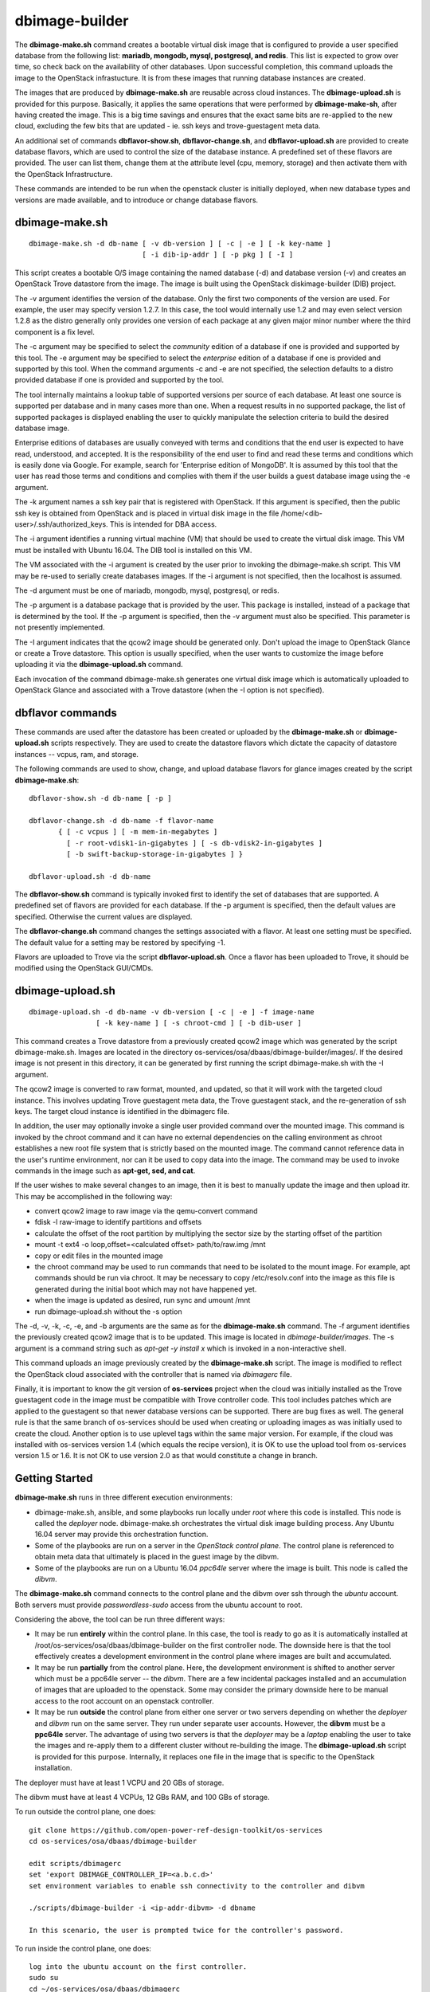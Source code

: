 ===============
dbimage-builder
===============

The **dbimage-make.sh** command creates a bootable
virtual disk image that is configured to provide
a user specified database from the following list:
**mariadb, mongodb, mysql, postgresql, and redis**.
This list is expected to grow over time, so check back on the
availability of other databases.  Upon successful completion,
this command uploads the image to the OpenStack infrastucture.
It is from these images that running database instances are created.

The images that are produced by **dbimage-make.sh** are
reusable across cloud instances.  The **dbimage-upload.sh**
is provided for this purpose.  Basically, it applies the
same operations that were performed by **dbimage-make-sh**,
after having created the image.  This is a big time savings
and ensures that the exact same bits are re-applied to the new
cloud, excluding the few bits that are updated - ie.
ssh keys and trove-guestagent meta data.

An additional set of commands **dbflavor-show.sh**, **dbflavor-change.sh**,
and **dbflavor-upload.sh** are provided to create database flavors, which
are used to control the size of the database instance.  A
predefined set of these flavors are provided.  The user can
list them, change them at the attribute level (cpu, memory,
storage) and then activate them with the OpenStack
Infrastructure.

These commands are intended to be run when the openstack cluster
is initially deployed, when new database types and versions are
made available, and to introduce or change database flavors.

dbimage-make.sh
---------------

::

  dbimage-make.sh -d db-name [ -v db-version ] [ -c | -e ] [ -k key-name ]
                             [ -i dib-ip-addr ] [ -p pkg ] [ -I ]

This script creates a bootable O/S image containing the named
database (-d) and database version (-v) and creates an OpenStack Trove
datastore from the image.  The image is built using the
OpenStack diskimage-builder (DIB) project.

The -v argument identifies the version of the database.  Only the
first two components of the version are used.  For example, the user
may specify version 1.2.7.  In this case, the tool would internally
use 1.2 and may even select version 1.2.8 as the distro generally
only provides one version of each package at any given major
minor number where the third component is a fix level.

The -c argument may be specified to select the *community* edition
of a database if one is provided and supported by this tool.
The -e argument may be specified to select the *enterprise* edition
of a database if one is provided and supported by this tool.
When the command arguments -c and -e are not specified, the selection
defaults to a distro provided database if one is provided and
supported by the tool.

The tool internally maintains a lookup table of supported versions
per source of each database.  At least one source is supported per
database and in many cases more than one.
When a request results in no supported package, the list of supported
packages is displayed enabling the user to quickly manipulate the
selection criteria to build the desired database image.

Enterprise editions of databases are usually conveyed with
terms and conditions that the end user is expected to have read,
understood, and accepted.  It is the responsibility of the end
user to find and read these terms and conditions which is
easily done via Google.  For example, search for
'Enterprise edition of MongoDB'.
It is assumed by this tool that the
user has read those terms and conditions and complies with them
if the user builds a guest database image using the -e argument.

The -k argument names a ssh key pair that is registered with OpenStack.
If this argument is specified, then the public ssh key is obtained from
OpenStack and is placed in virtual disk image in the
file /home/<dib-user>/.ssh/authorized_keys. This is intended for DBA access.

The -i argument identifies a running virtual machine (VM)
that should be used to create the virtual disk image.  This VM must be
installed with Ubuntu 16.04.  The DIB tool is installed on this VM.

The VM associated with the -i argument is created by the user prior
to invoking the dbimage-make.sh script.  This VM may be re-used to
serially create databases images.  If the -i argument is not
specified, then the localhost is assumed.

The -d argument must be one of
mariadb, mongodb, mysql, postgresql, or redis.

The -p argument is a database package that is provided by the user.
This package is installed, instead of a package that is determined by
the tool.  If the -p argument is specified, then the -v argument must
also be specified.  This parameter is not presently implemented.

The -I argument indicates that the qcow2 image should be generated
only.  Don't upload the image to OpenStack Glance or create a Trove
datastore.  This option is usually specified, when the user wants to
customize the image before uploading it via the
**dbimage-upload.sh** command.

Each invocation of the command dbimage-make.sh
generates one virtual disk image which is automatically uploaded
to OpenStack Glance and associated with a Trove datastore (when
the -I option is not specified).

dbflavor commands
-----------------

These commands are used after the datastore has been created
or uploaded by the **dbimage-make.sh** or **dbimage-upload.sh** scripts
respectively.  They are used to create the datastore flavors
which dictate the capacity of datastore instances -- vcpus, ram,
and storage.

The following commands are used to show, change, and upload
database flavors for glance images created
by the script **dbimage-make.sh**::

  dbflavor-show.sh -d db-name [ -p ]

  dbflavor-change.sh -d db-name -f flavor-name
         { [ -c vcpus ] [ -m mem-in-megabytes ]
           [ -r root-vdisk1-in-gigabytes ] [ -s db-vdisk2-in-gigabytes ]
           [ -b swift-backup-storage-in-gigabytes ] }

  dbflavor-upload.sh -d db-name

The **dbflavor-show.sh** command is typically invoked first to
identify the set of databases that are supported.  A predefined set
of flavors are provided for each database.  If the -p argument
is specified, then the default values are specified.  Otherwise
the current values are displayed.

The **dbflavor-change.sh** command changes the settings associated
with a flavor.  At least one setting must be specified.  The default
value for a setting may be restored by specifying -1.

Flavors are uploaded to Trove via the script
**dbflavor-upload.sh**.  Once a flavor has been uploaded to
Trove, it should be modified using the OpenStack GUI/CMDs.

dbimage-upload.sh
-----------------

::

  dbimage-upload.sh -d db-name -v db-version [ -c | -e ] -f image-name
                  [ -k key-name ] [ -s chroot-cmd ] [ -b dib-user ]

This command creates a Trove datastore from a previously created qcow2 image
which was generated by the script dbimage-make.sh.  Images are located in
the directory os-services/osa/dbaas/dbimage-builder/images/.  If the desired
image is not present in this directory, it can be generated by first running
the script dbimage-make.sh with the -I argument.

The qcow2 image is converted to raw format, mounted, and updated, so that it
will work with the targeted cloud instance.  This involves updating Trove
guestagent meta data, the Trove guestagent stack, and the re-generation of
ssh keys.  The target cloud instance is identified in the dbimagerc file.

In addition, the user may optionally invoke a single user provided command
over the mounted image.  This command is invoked by the chroot command and it
can have no external dependencies on the calling environment as chroot
establishes a new root file system that is strictly based on the
mounted image.  The command cannot reference data in the user's runtime
environment, nor can it be used to copy data into the image.  The command
may be used to invoke commands in the image such as **apt-get, sed, and cat**.

If the user wishes to make several changes to an image, then it is best
to manually update the image and then upload itr.  This may
be accomplished in the following way:

- convert qcow2 image to raw image via the qemu-convert command
- fdisk -l raw-image to identify partitions and offsets
- calculate the offset of the root partition by multiplying the sector
  size by the starting offset of the partition
- mount -t ext4 -o loop,offset=<calculated offset> path/to/raw.img /mnt
- copy or edit files in the mounted image
- the chroot command may be used to run commands that need to be isolated
  to the mount image.  For example, apt commands should be run via chroot.
  It may be necessary to copy /etc/resolv.conf into the image as this
  file is generated during the initial boot which may not have happened
  yet.
- when the image is updated as desired, run sync and umount /mnt
- run dbimage-upload.sh without the -s option

The -d, -v, -k, -c, -e, and -b arguments are the same as for the
**dbimage-make.sh** command.  The -f argument identifies the previously
created qcow2 image that is to be updated.  This image is located in
*dbimage-builder/images*.  The -s argument is a command string such
as *apt-get -y install x* which is invoked in a
non-interactive shell.

This command uploads an image previously created by the
**dbimage-make.sh** script.  The image is modified to reflect
the OpenStack cloud associated with the controller that is
named via *dbimagerc* file.

Finally, it is important to know the git version of **os-services** project
when the cloud was initially installed as the Trove guestagent code in
the image must be compatible with Trove controller code.  This tool includes
patches which are applied to the guestagent so that newer database versions
can be supported. There are bug fixes as well.  The general rule is that
the same branch of os-services should be used when creating or uploading
images as was initially used to create the cloud. Another option is to
use uplevel tags within the same major version. For example, if the cloud
was installed with os-services version 1.4 (which equals the recipe version),
it is OK to use the upload tool from os-services version 1.5 or 1.6.  It is
not OK to use version 2.0 as that would constitute a change in branch.

Getting Started
---------------

**dbimage-make.sh** runs in three different execution environments:

- dbimage-make.sh, ansible, and some playbooks run locally under *root*
  where this code is installed.  This node is called the *deployer* node.
  dbimage-make.sh orchestrates the virtual disk image building process.
  Any Ubuntu 16.04 server may provide this orchestration function.
- Some of the playbooks are run on a server in the *OpenStack
  control plane*.  The control plane is referenced to obtain meta data
  that ultimately is placed in the guest image by the dibvm.
- Some of the playbooks are run on a Ubuntu 16.04 *ppc64le* server
  where the image is built.  This node is called the *dibvm*.

The **dbimage-make.sh** command connects to the control plane and the
dibvm over ssh through the *ubuntu* account.  Both servers must provide
*passwordless-sudo* access from the ubuntu account to root.

Considering the above, the tool can be run three different ways:

- It may be run **entirely** within the control plane.  In this
  case, the tool is ready to go as it is automatically installed at
  /root/os-services/osa/dbaas/dbimage-builder on the first
  controller node.  The downside here is that the tool effectively
  creates a development environment in the control plane where
  images are built and accumulated.
- It may be run **partially** from the control plane.  Here, the
  development environment is shifted to another server which must
  be a ppc64le server -- the *dibvm*.  There are a few incidental
  packages installed and an accumulation of images that are
  uploaded to the openstack.  Some may consider the primary downside
  here to be manual access to the root account on an openstack controller.
- It may be run **outside** the control plane from either one
  server or two servers depending on whether the *deployer* and *dibvm* run
  on the same server.  They run under separate user accounts.  However,
  the **dibvm** must be a **ppc64le** server. The advantage of using two servers
  is that the *deployer* may be a *laptop* enabling the user to take the images
  and re-apply them to a different cluster without re-building the image.
  The **dbimage-upload.sh** script is provided for this purpose.  Internally,
  it replaces one file in the image that is specific to the
  OpenStack installation.

The deployer must have at least 1 VCPU and 20 GBs of storage.

The dibvm must have at least 4 VCPUs, 12 GBs RAM, and 100 GBs of storage.

To run outside the control plane, one does::

  git clone https://github.com/open-power-ref-design-toolkit/os-services
  cd os-services/osa/dbaas/dbimage-builder

  edit scripts/dbimagerc
  set 'export DBIMAGE_CONTROLLER_IP=<a.b.c.d>'
  set environment variables to enable ssh connectivity to the controller and dibvm

  ./scripts/dbimage-builder -i <ip-addr-dibvm> -d dbname

  In this scenario, the user is prompted twice for the controller's password.

To run inside the control plane, one does::

  log into the ubuntu account on the first controller.
  sudo su
  cd ~/os-services/osa/dbaas/dbimagerc

  For entirely inside the control plane:

  ./scripts/dbimage-builder -d dbname

  For the external specification of a dibvm:

  set environment variables to enable ssh connectivity to the dibvm
  ./scripts/dbimage-builder -i <ip-addr-dibvm> -d dbname

SSH Setup
---------

This section only applies if the tool is run outside
the control plane.  If it is run from the first OpenStack control
node at */root/os-services/osa/dbaas/dbimage-builder/*
and the **-i** command argument is not
specified, then the tool knows how to connect to local server.
No setup is required.

In general, two ssh connections are established:

1. from the **root** account on the **deployer** to the **ubuntu**
   account on the **controller**
2. from the **root** account on the **deployer** to the **ubuntu**
   account on the **dibvm**

The dbimage-make.sh script sources an environment file that is located
at *dbimage-builder/scripts/dbimagerc*.  This file defines all of the
environment variables that are used by the mechanism.

The controller is identified by setting::

  export DBIMAGE_CONTROLLER=<A.B.C.D>

SSH connectivity may be manually setup by the user prior to running the tool,
or it may be established programmatically by setting the following
environment variables::

  export DBIMAGE_CTRL_PRIVATE_SSH_KEY=<path-to-key>
  export DBIMAGE_CTRL_PASSWD=<password phrase>
  export DBIMAGE_DIB_PRIVATE_SSH_KEY=<path-to-key>
  export DBIMAGE_DIB_PASSWD=<password phrase>

  export DBIMAGE_CTRL_SSH_PROMPT=<yes|no>

The first four environment variables affect the content of the playbook
inventory file which is located at
*dbimage-builder/playbooks/inventory*.  For any given host group,
either the password or the private key may be set to enable
ssh connectivity to the host group.

An alternative approach to access the controller is to be prompted for a
password.  This is enabled by setting the environment variable
DBIMAGE_CTRL_SSH_PROMPT.  One should expect a couple of prompts at the
beginning.

*There is no prompt option provided for the dibvm.*

For the dibvm, ssh connectivity
is required as the dibvm is typically provisioned by the user.

If the user wants to run the dibvm where the tool is installed, then the
**-i** command argument should not be specified.  The user must set
the DBIMAGE_DIB_PRIVATE_SSH_KEY or the DBIMAGE_DIB_PASSWD environment
variable to enable ssh connectivity to the **ubuntu** account on the
local host.

If the tool is invoked from the first OpenStack control node, then
the user does not need to specify either the DBIMAGE_CTRL_PRIVATE_SSH_KEY,
DBIMAGE_CTRL_PASSWD, nor DBIMAGE_ANSIBLE_SSH_PROMPT as the tool
automatically detects the collocation of the deployer and
controller and sets up ssh access.

Image name customization
------------------------

The **dbimage-make.sh** script creates a virtual guest image.  By default,
the name of this image is composed of the database name (-d), a source component,
and the date of image creation resulting in image names like redis-dib-01-01-2017.  The
source component is intended to identify the tool that was used to create the image
or the owner of the image as Glance allows multiple images with the same name to
be registered.  Each gets a unique Glance ID.  The source component is user
configurable via an environment variable as shown below::

  export DBIMAGE_SOURCE=-dib

Adding custom elements
----------------------

The **dbimage-make.sh** script accepts custom disk image builder elements.
Custom elements can be added to images by setting the DBIMAGE_MYELEMENTS
variable in the scripts/dbimagerc file. The elements must be placed in the
elements directory. The environment variable is a space delimited list of elements.
For example, an element located in ./elements/ubuntu-xenial-hwe-kernel/
is known by the sub-directory in which it is contained - ie. ubuntu-xenial-hwe-kernel.
